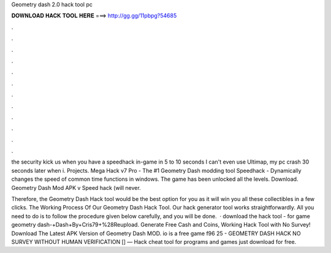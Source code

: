 Geometry dash 2.0 hack tool pc



𝐃𝐎𝐖𝐍𝐋𝐎𝐀𝐃 𝐇𝐀𝐂𝐊 𝐓𝐎𝐎𝐋 𝐇𝐄𝐑𝐄 ===> http://gg.gg/11pbpg?54685



.



.



.



.



.



.



.



.



.



.



.



.

the security kick us when you have a speedhack in-game in 5 to 10 seconds I can't even use Ultimap, my pc crash 30 seconds later when i. Projects. Mega Hack v7 Pro - The #1 Geometry Dash modding tool Speedhack - Dynamically changes the speed of common time functions in windows. The game has been unlocked all the levels. Download. Geometry Dash Mod APK v Speed ​​hack (will never.

Therefore, the Geometry Dash Hack tool would be the best option for you as it will win you all these collectibles in a few clicks. The Working Process Of Our Geometry Dash Hack Tool. Our hack generator tool works straightforwardly. All you need to do is to follow the procedure given below carefully, and you will be done.  · download the hack tool - for game geometry dash-+Dash+By+Cris79+%28Reupload. Generate Free Cash and Coins, Working Hack Tool with No Survey! Download The Latest APK Version of Geometry Dash MOD. io is a free game f96 25 - GEOMETRY DASH HACK NO SURVEY WITHOUT HUMAN VERIFICATION [] — Hack cheat tool for programs and games just download for free.
